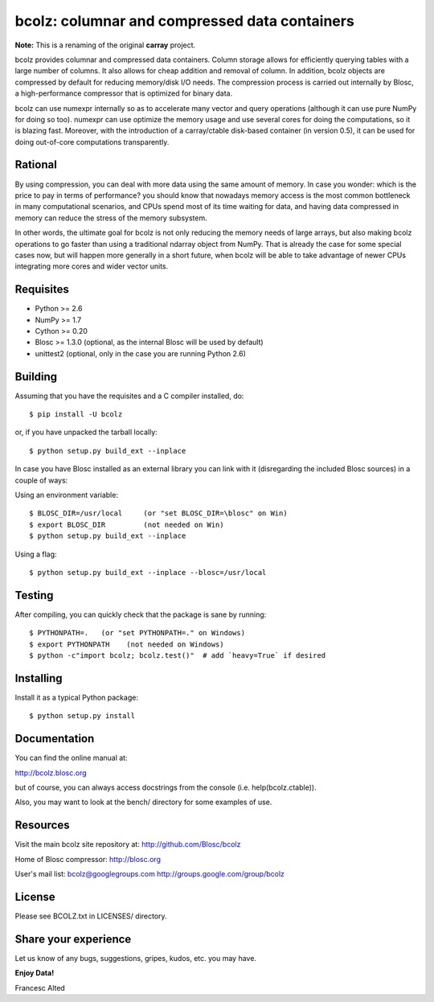 bcolz: columnar and compressed data containers
==============================================

**Note:** This is a renaming of the original **carray** project.

bcolz provides columnar and compressed data containers.  Column
storage allows for efficiently querying tables with a large number of
columns.  It also allows for cheap addition and removal of column.  In
addition, bcolz objects are compressed by default for reducing
memory/disk I/O needs.  The compression process is carried out
internally by Blosc, a high-performance compressor that is optimized
for binary data.

bcolz can use numexpr internally so as to accelerate many vector and
query operations (although it can use pure NumPy for doing so too).
numexpr can use optimize the memory usage and use several cores for
doing the computations, so it is blazing fast.  Moreover, with the
introduction of a carray/ctable disk-based container (in version 0.5),
it can be used for doing out-of-core computations transparently.

Rational
--------

By using compression, you can deal with more data using the same
amount of memory.  In case you wonder: which is the price to pay in
terms of performance? you should know that nowadays memory access is
the most common bottleneck in many computational scenarios, and CPUs
spend most of its time waiting for data, and having data compressed in
memory can reduce the stress of the memory subsystem.

In other words, the ultimate goal for bcolz is not only reducing the
memory needs of large arrays, but also making bcolz operations to go
faster than using a traditional ndarray object from NumPy.  That is
already the case for some special cases now, but will happen more
generally in a short future, when bcolz will be able to take advantage
of newer CPUs integrating more cores and wider vector units.

Requisites
----------

- Python >= 2.6
- NumPy >= 1.7
- Cython >= 0.20
- Blosc >= 1.3.0 (optional, as the internal Blosc will be used by default)
- unittest2 (optional, only in the case you are running Python 2.6)

Building
--------

Assuming that you have the requisites and a C compiler installed, do::

  $ pip install -U bcolz

or, if you have unpacked the tarball locally::

  $ python setup.py build_ext --inplace

In case you have Blosc installed as an external library you can link
with it (disregarding the included Blosc sources) in a couple of ways:

Using an environment variable::

  $ BLOSC_DIR=/usr/local     (or "set BLOSC_DIR=\blosc" on Win)
  $ export BLOSC_DIR         (not needed on Win)
  $ python setup.py build_ext --inplace

Using a flag::

  $ python setup.py build_ext --inplace --blosc=/usr/local

Testing
-------

After compiling, you can quickly check that the package is sane by
running::

  $ PYTHONPATH=.   (or "set PYTHONPATH=." on Windows)
  $ export PYTHONPATH    (not needed on Windows)
  $ python -c"import bcolz; bcolz.test()"  # add `heavy=True` if desired

Installing
----------

Install it as a typical Python package::

  $ python setup.py install

Documentation
-------------

You can find the online manual at:

http://bcolz.blosc.org

but of course, you can always access docstrings from the console
(i.e. help(bcolz.ctable)).

Also, you may want to look at the bench/ directory for some examples
of use.

Resources
---------

Visit the main bcolz site repository at:
http://github.com/Blosc/bcolz

Home of Blosc compressor:
http://blosc.org

User's mail list:
bcolz@googlegroups.com
http://groups.google.com/group/bcolz

License
-------

Please see BCOLZ.txt in LICENSES/ directory.

Share your experience
---------------------

Let us know of any bugs, suggestions, gripes, kudos, etc. you may
have.

**Enjoy Data!**

Francesc Alted
